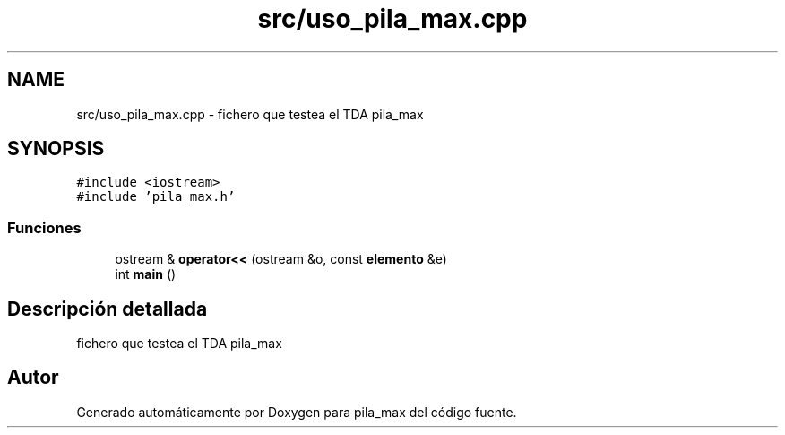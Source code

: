 .TH "src/uso_pila_max.cpp" 3 "Viernes, 13 de Noviembre de 2020" "pila_max" \" -*- nroff -*-
.ad l
.nh
.SH NAME
src/uso_pila_max.cpp \- fichero que testea el TDA pila_max  

.SH SYNOPSIS
.br
.PP
\fC#include <iostream>\fP
.br
\fC#include 'pila_max\&.h'\fP
.br

.SS "Funciones"

.in +1c
.ti -1c
.RI "ostream & \fBoperator<<\fP (ostream &o, const \fBelemento\fP &e)"
.br
.ti -1c
.RI "int \fBmain\fP ()"
.br
.in -1c
.SH "Descripción detallada"
.PP 
fichero que testea el TDA pila_max 


.SH "Autor"
.PP 
Generado automáticamente por Doxygen para pila_max del código fuente\&.
